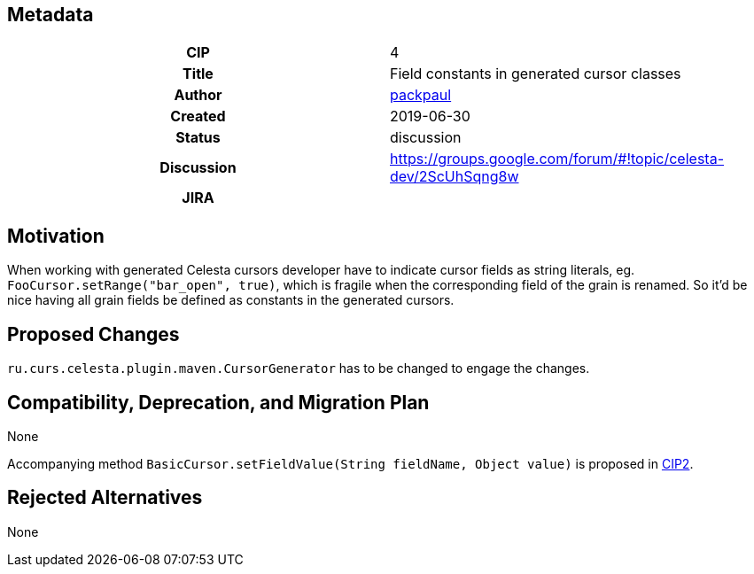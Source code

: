 == Metadata
[cols="1h,1"]
|===
| CIP
| 4

| Title
| Field constants in generated cursor classes

| Author
//link to GitHub user page
| link:https://github.com/packpaul[packpaul]


| Created
| 2019-06-30


| Status
| discussion

| Discussion
//link to Google Group discussion thread
| https://groups.google.com/forum/#!topic/celesta-dev/2ScUhSqng8w


| JIRA
|

|===

== Motivation

When working with generated Celesta cursors developer have to indicate cursor fields as string literals, eg. `FooCursor.setRange("bar_open", true)`, which is fragile when the corresponding field of the grain is renamed. So it'd be nice having all grain fields be defined as constants in the generated cursors.

== Proposed Changes

`ru.curs.celesta.plugin.maven.CursorGenerator` has to be changed to engage the changes.

== Compatibility, Deprecation, and Migration Plan

None

Accompanying method `BasicCursor.setFieldValue(String fieldName, Object value)` is proposed in https://courseorchestra.github.io/cip/#_cip_2[CIP2].

== Rejected Alternatives

None
